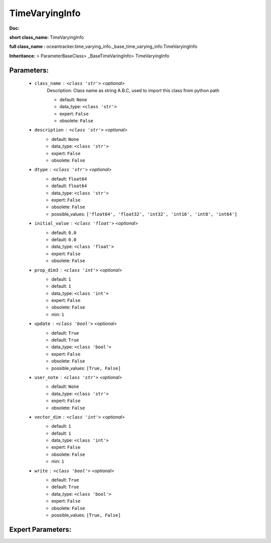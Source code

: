################
TimeVaryingInfo
################

**Doc:** 

**short class_name:** TimeVaryingInfo

**full class_name :** oceantracker.time_varying_info._base_time_varying_info.TimeVaryingInfo

**Inheritance:** > ParameterBaseClass> _BaseTimeVaringInfo> TimeVaryingInfo


Parameters:
************

	* ``class_name`` :   ``<class 'str'>``   *<optional>*
		Description: Class name as string A.B.C, used to import this class from python path

		- default: ``None``
		- data_type: ``<class 'str'>``
		- expert: ``False``
		- obsolete: ``False``

	* ``description`` :   ``<class 'str'>``   *<optional>*
		- default: ``None``
		- data_type: ``<class 'str'>``
		- expert: ``False``
		- obsolete: ``False``

	* ``dtype`` :   ``<class 'str'>``   *<optional>*
		- default: ``float64``
		- default: ``float64``
		- data_type: ``<class 'str'>``
		- expert: ``False``
		- obsolete: ``False``
		- possible_values: ``['float64', 'float32', 'int32', 'int16', 'int8', 'int64']``

	* ``initial_value`` :   ``<class 'float'>``   *<optional>*
		- default: ``0.0``
		- default: ``0.0``
		- data_type: ``<class 'float'>``
		- expert: ``False``
		- obsolete: ``False``

	* ``prop_dim3`` :   ``<class 'int'>``   *<optional>*
		- default: ``1``
		- default: ``1``
		- data_type: ``<class 'int'>``
		- expert: ``False``
		- obsolete: ``False``
		- min: ``1``

	* ``update`` :   ``<class 'bool'>``   *<optional>*
		- default: ``True``
		- default: ``True``
		- data_type: ``<class 'bool'>``
		- expert: ``False``
		- obsolete: ``False``
		- possible_values: ``[True, False]``

	* ``user_note`` :   ``<class 'str'>``   *<optional>*
		- default: ``None``
		- data_type: ``<class 'str'>``
		- expert: ``False``
		- obsolete: ``False``

	* ``vector_dim`` :   ``<class 'int'>``   *<optional>*
		- default: ``1``
		- default: ``1``
		- data_type: ``<class 'int'>``
		- expert: ``False``
		- obsolete: ``False``
		- min: ``1``

	* ``write`` :   ``<class 'bool'>``   *<optional>*
		- default: ``True``
		- default: ``True``
		- data_type: ``<class 'bool'>``
		- expert: ``False``
		- obsolete: ``False``
		- possible_values: ``[True, False]``



Expert Parameters:
*******************


